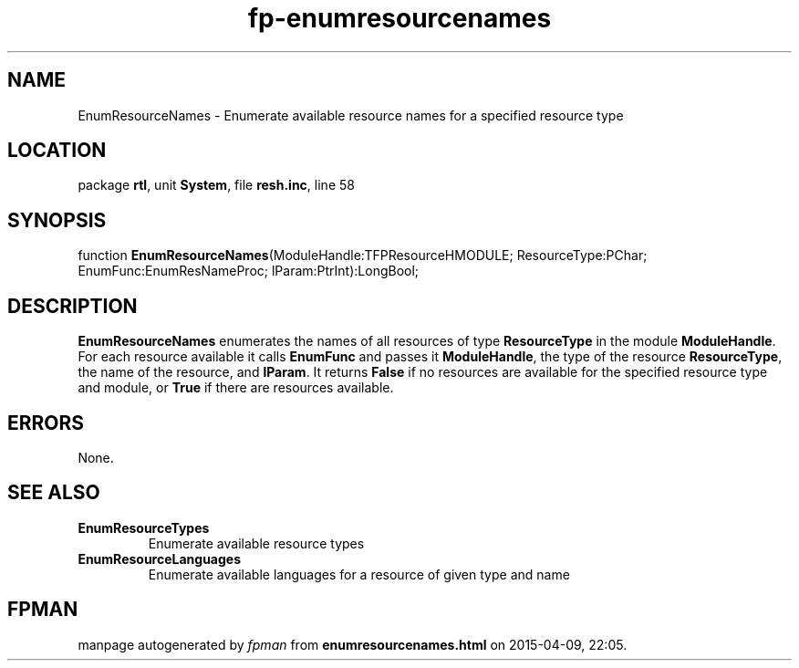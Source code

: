 .\" file autogenerated by fpman
.TH "fp-enumresourcenames" 3 "2014-03-14" "fpman" "Free Pascal Programmer's Manual"
.SH NAME
EnumResourceNames - Enumerate available resource names for a specified resource type
.SH LOCATION
package \fBrtl\fR, unit \fBSystem\fR, file \fBresh.inc\fR, line 58
.SH SYNOPSIS
function \fBEnumResourceNames\fR(ModuleHandle:TFPResourceHMODULE; ResourceType:PChar; EnumFunc:EnumResNameProc; lParam:PtrInt):LongBool;
.SH DESCRIPTION
\fBEnumResourceNames\fR enumerates the names of all resources of type \fBResourceType\fR in the module \fBModuleHandle\fR. For each resource available it calls \fBEnumFunc\fR and passes it \fBModuleHandle\fR, the type of the resource \fBResourceType\fR, the name of the resource, and \fBlParam\fR. It returns \fBFalse\fR if no resources are available for the specified resource type and module, or \fBTrue\fR if there are resources available.


.SH ERRORS
None.


.SH SEE ALSO
.TP
.B EnumResourceTypes
Enumerate available resource types
.TP
.B EnumResourceLanguages
Enumerate available languages for a resource of given type and name

.SH FPMAN
manpage autogenerated by \fIfpman\fR from \fBenumresourcenames.html\fR on 2015-04-09, 22:05.


